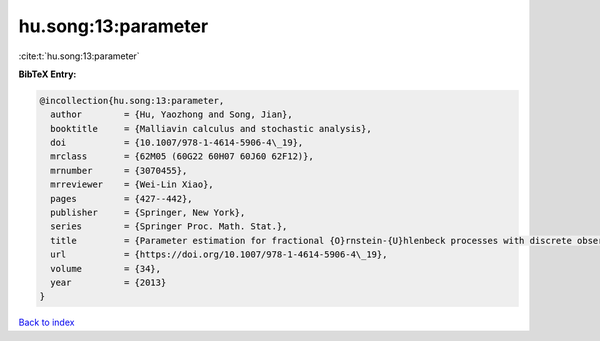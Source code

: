 hu.song:13:parameter
====================

:cite:t:`hu.song:13:parameter`

**BibTeX Entry:**

.. code-block:: bibtex

   @incollection{hu.song:13:parameter,
     author        = {Hu, Yaozhong and Song, Jian},
     booktitle     = {Malliavin calculus and stochastic analysis},
     doi           = {10.1007/978-1-4614-5906-4\_19},
     mrclass       = {62M05 (60G22 60H07 60J60 62F12)},
     mrnumber      = {3070455},
     mrreviewer    = {Wei-Lin Xiao},
     pages         = {427--442},
     publisher     = {Springer, New York},
     series        = {Springer Proc. Math. Stat.},
     title         = {Parameter estimation for fractional {O}rnstein-{U}hlenbeck processes with discrete observations},
     url           = {https://doi.org/10.1007/978-1-4614-5906-4\_19},
     volume        = {34},
     year          = {2013}
   }

`Back to index <../By-Cite-Keys.html>`_
